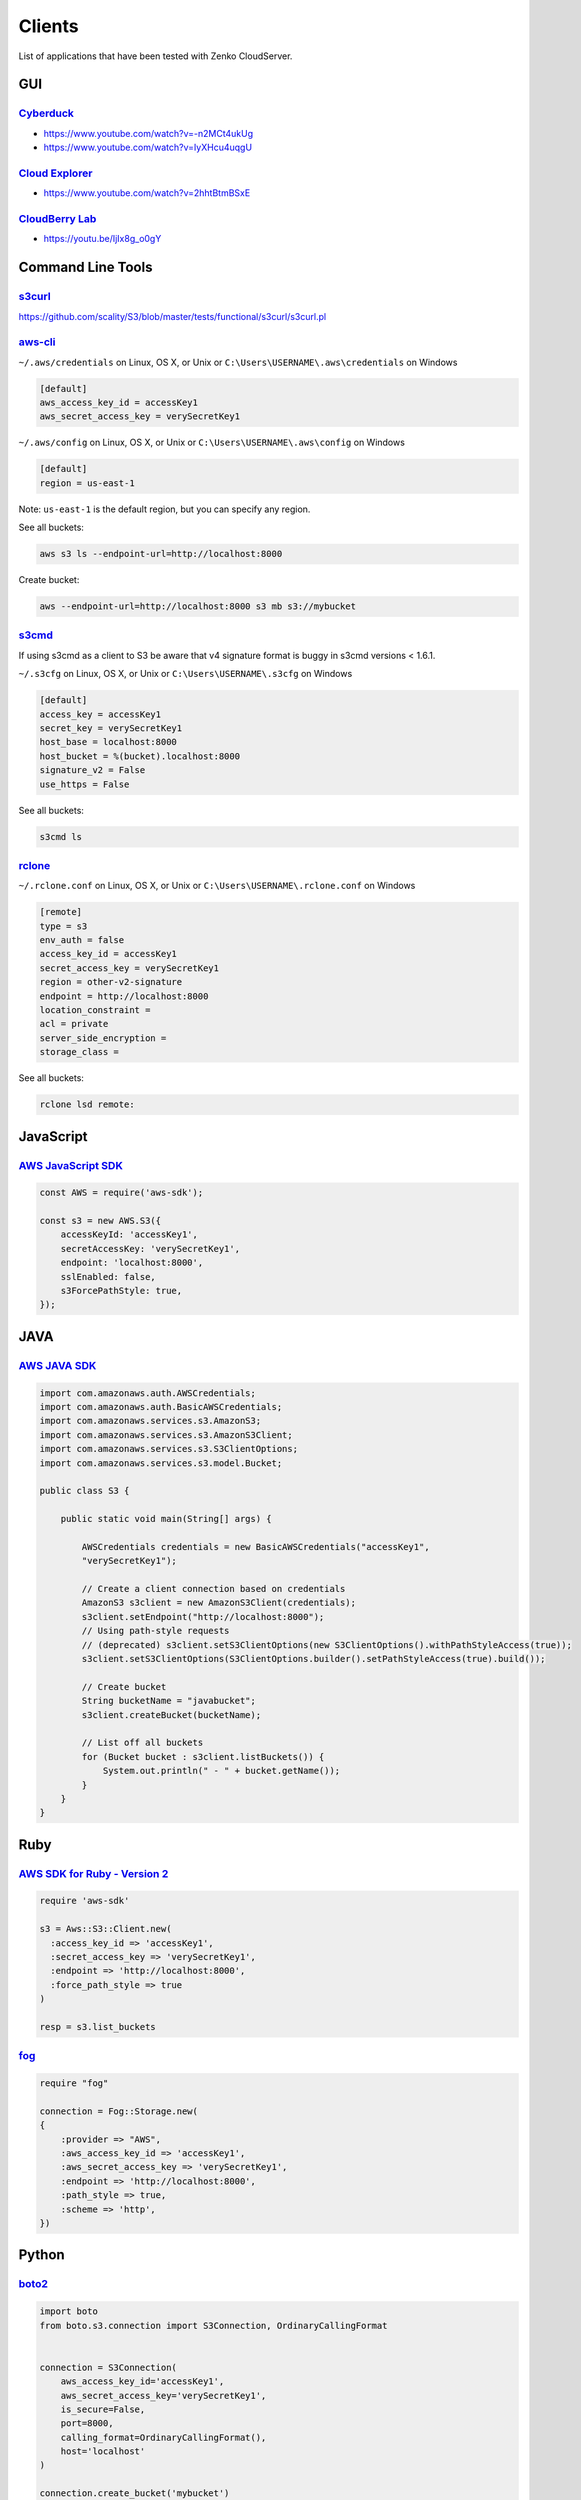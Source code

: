 Clients
=========

List of applications that have been tested with Zenko CloudServer.

GUI
~~~

`Cyberduck <https://cyberduck.io/?l=en>`__
^^^^^^^^^^^^^^^^^^^^^^^^^^^^^^^^^^^^^^^^^^

-  https://www.youtube.com/watch?v=-n2MCt4ukUg
-  https://www.youtube.com/watch?v=IyXHcu4uqgU

`Cloud Explorer <https://www.linux-toys.com/?p=945>`__
^^^^^^^^^^^^^^^^^^^^^^^^^^^^^^^^^^^^^^^^^^^^^^^^^^^^^^

-  https://www.youtube.com/watch?v=2hhtBtmBSxE

`CloudBerry Lab <http://www.cloudberrylab.com>`__
^^^^^^^^^^^^^^^^^^^^^^^^^^^^^^^^^^^^^^^^^^^^^^^^^

-  https://youtu.be/IjIx8g\_o0gY

Command Line Tools
~~~~~~~~~~~~~~~~~~

`s3curl <https://github.com/rtdp/s3curl>`__
^^^^^^^^^^^^^^^^^^^^^^^^^^^^^^^^^^^^^^^^^^^

https://github.com/scality/S3/blob/master/tests/functional/s3curl/s3curl.pl

`aws-cli <http://docs.aws.amazon.com/cli/latest/reference/>`__
^^^^^^^^^^^^^^^^^^^^^^^^^^^^^^^^^^^^^^^^^^^^^^^^^^^^^^^^^^^^^^

``~/.aws/credentials`` on Linux, OS X, or Unix or
``C:\Users\USERNAME\.aws\credentials`` on Windows

.. code:: shell

    [default]
    aws_access_key_id = accessKey1
    aws_secret_access_key = verySecretKey1

``~/.aws/config`` on Linux, OS X, or Unix or
``C:\Users\USERNAME\.aws\config`` on Windows

.. code:: shell

    [default]
    region = us-east-1

Note: ``us-east-1`` is the default region, but you can specify any
region.

See all buckets:

.. code:: shell

    aws s3 ls --endpoint-url=http://localhost:8000

Create bucket:

.. code:: shell

    aws --endpoint-url=http://localhost:8000 s3 mb s3://mybucket

`s3cmd <http://s3tools.org/s3cmd>`__
^^^^^^^^^^^^^^^^^^^^^^^^^^^^^^^^^^^^

If using s3cmd as a client to S3 be aware that v4 signature format is
buggy in s3cmd versions < 1.6.1.

``~/.s3cfg`` on Linux, OS X, or Unix or ``C:\Users\USERNAME\.s3cfg`` on
Windows

.. code:: shell

    [default]
    access_key = accessKey1
    secret_key = verySecretKey1
    host_base = localhost:8000
    host_bucket = %(bucket).localhost:8000
    signature_v2 = False
    use_https = False

See all buckets:

.. code:: shell

    s3cmd ls

`rclone <http://rclone.org/s3/>`__
^^^^^^^^^^^^^^^^^^^^^^^^^^^^^^^^^^

``~/.rclone.conf`` on Linux, OS X, or Unix or
``C:\Users\USERNAME\.rclone.conf`` on Windows

.. code:: shell

    [remote]
    type = s3
    env_auth = false
    access_key_id = accessKey1
    secret_access_key = verySecretKey1
    region = other-v2-signature
    endpoint = http://localhost:8000
    location_constraint =
    acl = private
    server_side_encryption =
    storage_class =

See all buckets:

.. code:: shell

    rclone lsd remote:

JavaScript
~~~~~~~~~~

`AWS JavaScript SDK <http://docs.aws.amazon.com/AWSJavaScriptSDK/latest/AWS/S3.html>`__
^^^^^^^^^^^^^^^^^^^^^^^^^^^^^^^^^^^^^^^^^^^^^^^^^^^^^^^^^^^^^^^^^^^^^^^^^^^^^^^^^^^^^^^

.. code:: javascript

    const AWS = require('aws-sdk');

    const s3 = new AWS.S3({
        accessKeyId: 'accessKey1',
        secretAccessKey: 'verySecretKey1',
        endpoint: 'localhost:8000',
        sslEnabled: false,
        s3ForcePathStyle: true,
    });

JAVA
~~~~

`AWS JAVA SDK <http://docs.aws.amazon.com/AWSJavaSDK/latest/javadoc/com/amazonaws/services/s3/AmazonS3Client.html>`__
^^^^^^^^^^^^^^^^^^^^^^^^^^^^^^^^^^^^^^^^^^^^^^^^^^^^^^^^^^^^^^^^^^^^^^^^^^^^^^^^^^^^^^^^^^^^^^^^^^^^^^^^^^^^^^^^^^^^^

.. code:: java

    import com.amazonaws.auth.AWSCredentials;
    import com.amazonaws.auth.BasicAWSCredentials;
    import com.amazonaws.services.s3.AmazonS3;
    import com.amazonaws.services.s3.AmazonS3Client;
    import com.amazonaws.services.s3.S3ClientOptions;
    import com.amazonaws.services.s3.model.Bucket;

    public class S3 {

        public static void main(String[] args) {

            AWSCredentials credentials = new BasicAWSCredentials("accessKey1",
            "verySecretKey1");

            // Create a client connection based on credentials
            AmazonS3 s3client = new AmazonS3Client(credentials);
            s3client.setEndpoint("http://localhost:8000");
            // Using path-style requests
            // (deprecated) s3client.setS3ClientOptions(new S3ClientOptions().withPathStyleAccess(true));
            s3client.setS3ClientOptions(S3ClientOptions.builder().setPathStyleAccess(true).build());

            // Create bucket
            String bucketName = "javabucket";
            s3client.createBucket(bucketName);

            // List off all buckets
            for (Bucket bucket : s3client.listBuckets()) {
                System.out.println(" - " + bucket.getName());
            }
        }
    }

Ruby
~~~~

`AWS SDK for Ruby - Version 2 <http://docs.aws.amazon.com/sdkforruby/api/>`__
^^^^^^^^^^^^^^^^^^^^^^^^^^^^^^^^^^^^^^^^^^^^^^^^^^^^^^^^^^^^^^^^^^^^^^^^^^^^^

.. code:: ruby

    require 'aws-sdk'

    s3 = Aws::S3::Client.new(
      :access_key_id => 'accessKey1',
      :secret_access_key => 'verySecretKey1',
      :endpoint => 'http://localhost:8000',
      :force_path_style => true
    )

    resp = s3.list_buckets

`fog <http://fog.io/storage/>`__
^^^^^^^^^^^^^^^^^^^^^^^^^^^^^^^^

.. code:: ruby

    require "fog"

    connection = Fog::Storage.new(
    {
        :provider => "AWS",
        :aws_access_key_id => 'accessKey1',
        :aws_secret_access_key => 'verySecretKey1',
        :endpoint => 'http://localhost:8000',
        :path_style => true,
        :scheme => 'http',
    })

Python
~~~~~~

`boto2 <http://boto.cloudhackers.com/en/latest/ref/s3.html>`__
^^^^^^^^^^^^^^^^^^^^^^^^^^^^^^^^^^^^^^^^^^^^^^^^^^^^^^^^^^^^^^

.. code:: python

    import boto
    from boto.s3.connection import S3Connection, OrdinaryCallingFormat


    connection = S3Connection(
        aws_access_key_id='accessKey1',
        aws_secret_access_key='verySecretKey1',
        is_secure=False,
        port=8000,
        calling_format=OrdinaryCallingFormat(),
        host='localhost'
    )

    connection.create_bucket('mybucket')

`boto3 <http://boto3.readthedocs.io/en/latest/index.html>`__
^^^^^^^^^^^^^^^^^^^^^^^^^^^^^^^^^^^^^^^^^^^^^^^^^^^^^^^^^^^^

Client integration

.. code:: python

    import boto3

    client = boto3.client(
        's3',
        aws_access_key_id='accessKey1',
        aws_secret_access_key='verySecretKey1',
        endpoint_url='http://localhost:8000'
    )

    lists = client.list_buckets()

Full integration (with object mapping)

.. code:: python

    import os

    from botocore.utils import fix_s3_host
    import boto3

    os.environ['AWS_ACCESS_KEY_ID'] = "accessKey1"
    os.environ['AWS_SECRET_ACCESS_KEY'] = "verySecretKey1"

    s3 = boto3.resource(service_name='s3', endpoint_url='http://localhost:8000')
    s3.meta.client.meta.events.unregister('before-sign.s3', fix_s3_host)

    for bucket in s3.buckets.all():
        print(bucket.name)

PHP
~~~

Should force path-style requests even though v3 advertises it does by default.

`AWS PHP SDK v3 <https://docs.aws.amazon.com/aws-sdk-php/v3/guide>`__
^^^^^^^^^^^^^^^^^^^^^^^^^^^^^^^^^^^^^^^^^^^^^^^^^^^^^^^^^^^^^^^^^^^^^

.. code:: php

    use Aws\S3\S3Client;

    $client = S3Client::factory([
        'region'  => 'us-east-1',
        'version'   => 'latest',
        'endpoint' => 'http://localhost:8000',
        'use_path_style_endpoint' => true,
        'credentials' => [
             'key'    => 'accessKey1',
             'secret' => 'verySecretKey1'
        ]
    ]);

    $client->createBucket(array(
        'Bucket' => 'bucketphp',
    ));
